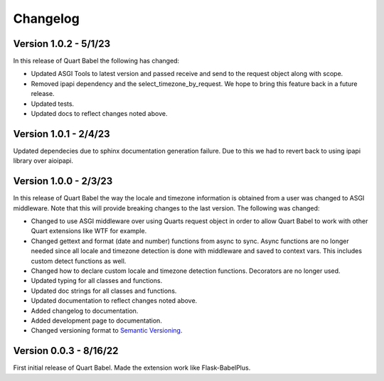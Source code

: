 .. _changelog:

---------
Changelog
---------

Version 1.0.2 - 5/1/23
----------------------
In this release of Quart Babel the following has changed:

* Updated ASGI Tools to latest version and passed receive and 
  send to the request object along with scope. 

* Removed ipapi dependency and the select_timezone_by_request. 
  We hope to bring this feature back in a future release.

* Updated tests.

* Updated docs to reflect changes noted above.

Version 1.0.1 - 2/4/23
----------------------
Updated dependecies due to sphinx documentation generation failure. Due to this we had to 
revert back to using ipapi library over aioipapi. 

Version 1.0.0 - 2/3/23
-----------------------
In this release of Quart Babel the way the locale and timezone information is obtained
from a user was changed to ASGI middleware. Note that this will provide breaking changes
to the last version. The following was changed:

* Changed to use ASGI middleware over using Quarts request object in order to allow Quart
  Babel to work with other Quart extensions like WTF for example.

* Changed gettext and format (date and number) functions from async to sync. Async functions
  are no longer needed since all locale and timezone detection is done with middleware and saved
  to context vars. This includes custom detect functions as well.

* Changed how to declare custom locale and timezone detection functions. Decorators are no longer
  used.

* Updated typing for all classes and functions. 

* Updated doc strings for all classes and functions. 

* Updated documentation to reflect changes noted above. 

* Added changelog to documentation. 

* Added development page to documentation.

* Changed versioning format to `Semantic Versioning <https://semver.org/>`_. 

Version 0.0.3 - 8/16/22
-----------------------

First initial release of Quart Babel. Made the extension work like Flask-BabelPlus.